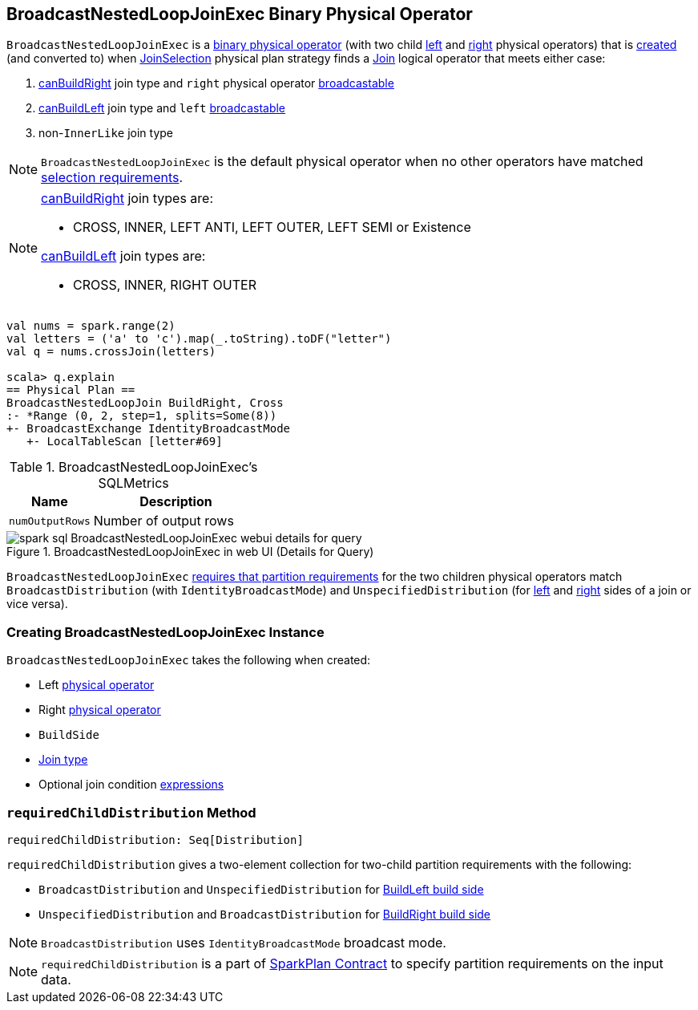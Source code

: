 == [[BroadcastNestedLoopJoinExec]] BroadcastNestedLoopJoinExec Binary Physical Operator

`BroadcastNestedLoopJoinExec` is a link:spark-sql-SparkPlan.adoc#BinaryExecNode[binary physical operator] (with two child <<left, left>> and <<right, right>> physical operators) that is <<creating-instance, created>> (and converted to) when link:spark-sql-SparkStrategy-JoinSelection.adoc[JoinSelection] physical plan strategy finds a link:spark-sql-LogicalPlan-Join.adoc[Join] logical operator that meets either case:

1. link:spark-sql-SparkStrategy-JoinSelection.adoc#canBuildRight[canBuildRight] join type and `right` physical operator link:spark-sql-SparkStrategy-JoinSelection.adoc#canBroadcast[broadcastable]
1. link:spark-sql-SparkStrategy-JoinSelection.adoc#canBuildLeft[canBuildLeft] join type and `left` link:spark-sql-SparkStrategy-JoinSelection.adoc#canBroadcast[broadcastable]
1. non-``InnerLike`` join type

NOTE: `BroadcastNestedLoopJoinExec` is the default physical operator when no other operators have matched link:spark-sql-SparkStrategy-JoinSelection.adoc#join-selection-requirements[selection requirements].

[NOTE]
====
link:spark-sql-SparkStrategy-JoinSelection.adoc#canBuildRight[canBuildRight] join types are:

* CROSS, INNER, LEFT ANTI, LEFT OUTER, LEFT SEMI or Existence

link:spark-sql-SparkStrategy-JoinSelection.adoc#canBuildLeft[canBuildLeft] join types are:

* CROSS, INNER, RIGHT OUTER
====

[source, scala]
----
val nums = spark.range(2)
val letters = ('a' to 'c').map(_.toString).toDF("letter")
val q = nums.crossJoin(letters)

scala> q.explain
== Physical Plan ==
BroadcastNestedLoopJoin BuildRight, Cross
:- *Range (0, 2, step=1, splits=Some(8))
+- BroadcastExchange IdentityBroadcastMode
   +- LocalTableScan [letter#69]
----

[[metrics]]
.BroadcastNestedLoopJoinExec's SQLMetrics
[cols="1,2",options="header",width="100%"]
|===
| Name
| Description

| [[numOutputRows]] `numOutputRows`
| Number of output rows
|===

.BroadcastNestedLoopJoinExec in web UI (Details for Query)
image::images/spark-sql-BroadcastNestedLoopJoinExec-webui-details-for-query.png[align="center"]

`BroadcastNestedLoopJoinExec` <<requiredChildDistribution, requires that partition requirements>> for the two children physical operators match `BroadcastDistribution` (with `IdentityBroadcastMode`) and `UnspecifiedDistribution` (for <<left, left>> and <<right, right>> sides of a join or vice versa).

=== [[creating-instance]] Creating BroadcastNestedLoopJoinExec Instance

`BroadcastNestedLoopJoinExec` takes the following when created:

* [[left]] Left link:spark-sql-SparkPlan.adoc[physical operator]
* [[right]] Right link:spark-sql-SparkPlan.adoc[physical operator]
* [[buildSide]] `BuildSide`
* [[joinType]] link:spark-sql-joins.adoc#join-types[Join type]
* [[condition]] Optional join condition link:spark-sql-Expression.adoc[expressions]

=== [[requiredChildDistribution]] `requiredChildDistribution` Method

[source, scala]
----
requiredChildDistribution: Seq[Distribution]
----

`requiredChildDistribution` gives a two-element collection for two-child partition requirements with the following:

* `BroadcastDistribution` and `UnspecifiedDistribution` for <<buildSide, BuildLeft build side>>

* `UnspecifiedDistribution` and `BroadcastDistribution` for <<buildSide, BuildRight build side>>

NOTE: `BroadcastDistribution` uses `IdentityBroadcastMode` broadcast mode.

NOTE: `requiredChildDistribution` is a part of link:spark-sql-SparkPlan.adoc#requiredChildDistribution[SparkPlan Contract] to specify partition requirements on the input data.

